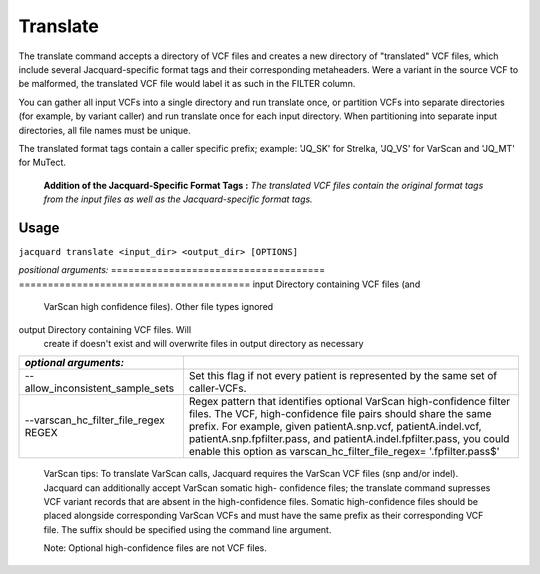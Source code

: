 Translate
---------
The translate command accepts a directory of VCF files and creates a new
directory of "translated" VCF files, which include several Jacquard-specific
format tags and their corresponding metaheaders. Were a variant in the source
VCF to be malformed, the translated VCF file would label it as such in the
FILTER column.


You can gather all input VCFs into a single directory and run translate once, or
partition VCFs into separate directories (for example, by variant caller) and
run translate once for each input directory. When partitioning into separate
input directories, all file names must be unique.


The translated format tags contain a caller specific prefix; example: 'JQ_SK'
for Strelka, 'JQ_VS' for VarScan and 'JQ_MT' for MuTect.

.. figure:: images/translate_pic.jpg

   **Addition of the Jacquard-Specific Format Tags :** *The translated VCF files 
   contain the original format tags from the input files as well as the 
   Jacquard-specific format tags.*

Usage
^^^^^
``jacquard translate <input_dir> <output_dir> [OPTIONS]``


*positional arguments:*
=====================================  ========================================
input                                  Directory containing VCF files (and 
                                       VarScan high confidence files). Other
                                       file types ignored
output                                 Directory containing VCF files. Will
                                       create if doesn't exist and will
                                       overwrite files in output directory as
                                       necessary
=====================================  ========================================


*optional arguments:*
=====================================  ========================================
--allow_inconsistent_sample_sets
                                       Set this flag if not every patient is
                                       represented by the same set of
                                       caller-VCFs.
--varscan_hc_filter_file_regex REGEX   Regex pattern that identifies optional
                                       VarScan high-confidence filter files.
                                       The VCF, high-confidence file pairs
                                       should share the same prefix. For
                                       example, given patientA.snp.vcf,
                                       patientA.indel.vcf,
                                       patientA.snp.fpfilter.pass, and
                                       patientA.indel.fpfilter.pass, you could
                                       enable this option as
                                       varscan_hc_filter_file_regex=
                                       '.fpfilter.pass$'
=====================================  ========================================

   VarScan tips:
   To translate VarScan calls, Jacquard requires the VarScan VCF files (snp
   and/or indel). Jacquard can additionally accept VarScan somatic high-
   confidence files; the translate command supresses VCF variant records that
   are absent in the high-confidence files. Somatic high-confidence files
   should be placed alongside corresponding VarScan VCFs and must have the same
   prefix as their corresponding VCF file. The suffix should be specified using
   the command line argument.

   Note: Optional high-confidence files are not VCF files.
